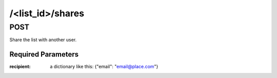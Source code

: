 /<list_id>/shares
=================

POST
----

Share the list with another user.

Required Parameters
"""""""""""""""""""
:recipient: a dictionary like this: {"email": "email@place.com"}
